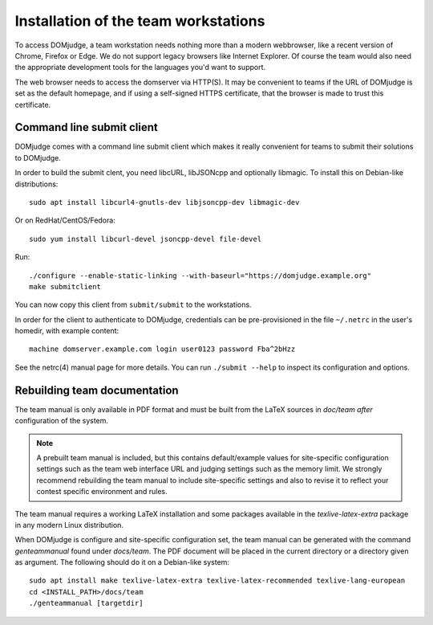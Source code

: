 Installation of the team workstations
=====================================

To access DOMjudge, a team workstation needs nothing more than a modern
webbrowser, like a recent version of Chrome, Firefox or Edge. We do not
support legacy browsers like Internet Explorer. Of course the team would
also need the appropriate development tools for the languages you'd want
to support.

The web browser needs to access the domserver via HTTP(S). It may be
convenient to teams if the URL of DOMjudge is set as the default homepage,
and if using a self-signed HTTPS certificate, that the browser is made
to trust this certificate.

Command line submit client
--------------------------
DOMjudge comes with a command line submit client which makes it really
convenient for teams to submit their solutions to DOMjudge.

In order to build the submit clent, you need libcURL, libJSONcpp and
optionally libmagic. To install this on Debian-like distributions::

  sudo apt install libcurl4-gnutls-dev libjsoncpp-dev libmagic-dev

Or on RedHat/CentOS/Fedora::

  sudo yum install libcurl-devel jsoncpp-devel file-devel

Run::

  ./configure --enable-static-linking --with-baseurl="https://domjudge.example.org"
  make submitclient

You can now copy this client from ``submit/submit`` to the workstations.

In order for the client to authenticate to DOMjudge, credentials can be
pre-provisioned in the file ``~/.netrc`` in the user's homedir, with example
content::

  machine domserver.example.com login user0123 password Fba^2bHzz

See the netrc(4) manual page for more details. You can run ``./submit --help``
to inspect its configuration and options.

Rebuilding team documentation
-----------------------------

The team manual is only available in PDF format and must be built from
the LaTeX sources in `doc/team` *after* configuration of the
system.

.. note::

  A prebuilt team manual is included, but this contains
  default/example values for site-specific configuration settings such
  as the team web interface URL and judging settings such as the memory
  limit. We strongly recommend rebuilding the team manual to include
  site-specific settings and also to revise it to reflect your contest
  specific environment and rules.


The team manual requires a working LaTeX installation and some packages
available in the `texlive-latex-extra` package in any modern Linux
distribution.

When DOMjudge is configure and site-specific
configuration set, the team manual can be generated with the command
`genteammanual` found under `docs/team`. The PDF
document will be placed in the current
directory or a directory given as argument.
The following should do it on a Debian-like system::

  sudo apt install make texlive-latex-extra texlive-latex-recommended texlive-lang-european
  cd <INSTALL_PATH>/docs/team
  ./genteammanual [targetdir]

